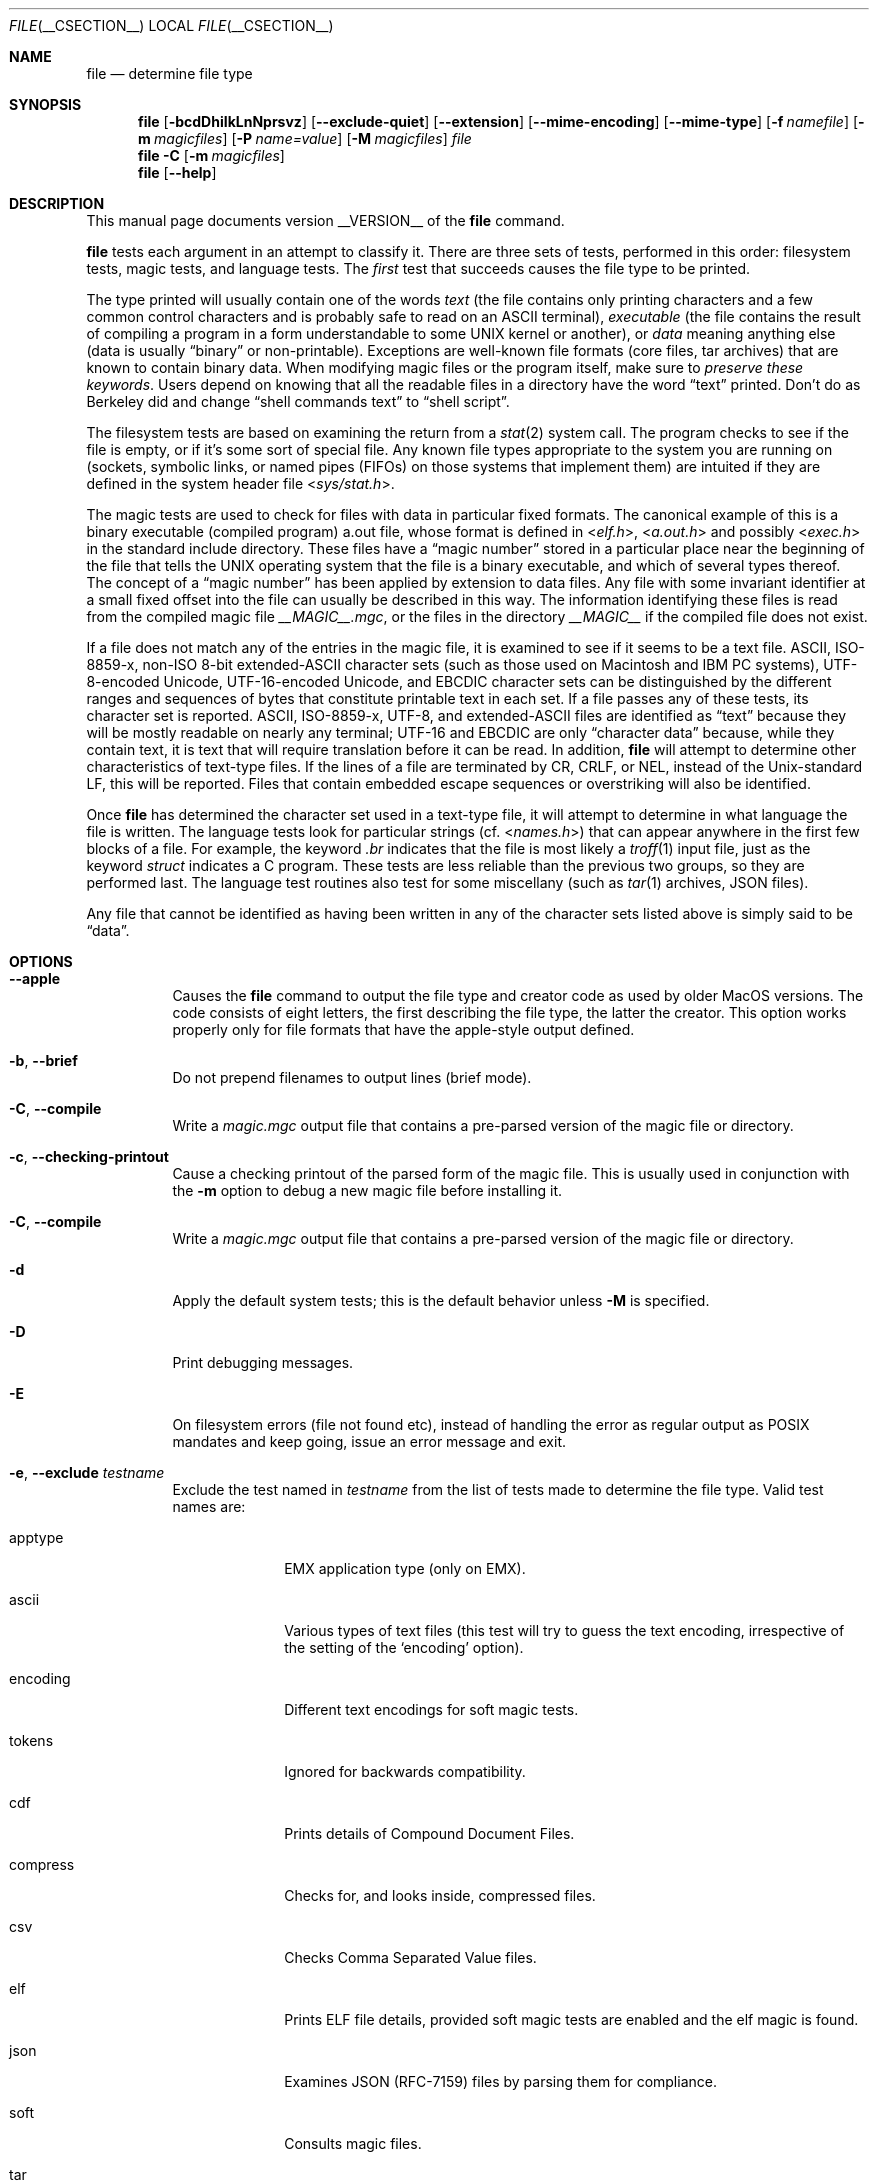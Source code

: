 .\" $File: file.man,v 1.144 2021/02/05 22:08:31 christos Exp $
.Dd February 5, 2021
.Dt FILE __CSECTION__
.Os
.Sh NAME
.Nm file
.Nd determine file type
.Sh SYNOPSIS
.Nm
.Op Fl bcdDhiIkLnNprsvz
.Op Fl Fl exclude-quiet
.Op Fl Fl extension
.Op Fl Fl mime-encoding
.Op Fl Fl mime-type
.Op Fl f Ar namefile
.Op Fl m Ar magicfiles
.Op Fl P Ar name=value
.Op Fl M Ar magicfiles
.Ar file
.Nm
.Fl C
.Op Fl m Ar magicfiles
.Nm
.Op Fl Fl help
.Sh DESCRIPTION
This manual page documents version __VERSION__ of the
.Nm
command.
.Pp
.Nm
tests each argument in an attempt to classify it.
There are three sets of tests, performed in this order:
filesystem tests, magic tests, and language tests.
The
.Em first
test that succeeds causes the file type to be printed.
.Pp
The type printed will usually contain one of the words
.Em text
(the file contains only
printing characters and a few common control
characters and is probably safe to read on an
.Dv ASCII
terminal),
.Em executable
(the file contains the result of compiling a program
in a form understandable to some
.Tn UNIX
kernel or another),
or
.Em data
meaning anything else (data is usually
.Dq binary
or non-printable).
Exceptions are well-known file formats (core files, tar archives)
that are known to contain binary data.
When modifying magic files or the program itself, make sure to
.Em preserve these keywords .
Users depend on knowing that all the readable files in a directory
have the word
.Dq text
printed.
Don't do as Berkeley did and change
.Dq shell commands text
to
.Dq shell script .
.Pp
The filesystem tests are based on examining the return from a
.Xr stat 2
system call.
The program checks to see if the file is empty,
or if it's some sort of special file.
Any known file types appropriate to the system you are running on
(sockets, symbolic links, or named pipes (FIFOs) on those systems that
implement them)
are intuited if they are defined in the system header file
.In sys/stat.h .
.Pp
The magic tests are used to check for files with data in
particular fixed formats.
The canonical example of this is a binary executable (compiled program)
.Dv a.out
file, whose format is defined in
.In elf.h ,
.In a.out.h
and possibly
.In exec.h
in the standard include directory.
These files have a
.Dq magic number
stored in a particular place
near the beginning of the file that tells the
.Tn UNIX
operating system
that the file is a binary executable, and which of several types thereof.
The concept of a
.Dq magic number
has been applied by extension to data files.
Any file with some invariant identifier at a small fixed
offset into the file can usually be described in this way.
The information identifying these files is read from the compiled
magic file
.Pa __MAGIC__.mgc ,
or the files in the directory
.Pa __MAGIC__
if the compiled file does not exist.
.Pp
If a file does not match any of the entries in the magic file,
it is examined to see if it seems to be a text file.
ASCII, ISO-8859-x, non-ISO 8-bit extended-ASCII character sets
(such as those used on Macintosh and IBM PC systems),
UTF-8-encoded Unicode, UTF-16-encoded Unicode, and EBCDIC
character sets can be distinguished by the different
ranges and sequences of bytes that constitute printable text
in each set.
If a file passes any of these tests, its character set is reported.
ASCII, ISO-8859-x, UTF-8, and extended-ASCII files are identified
as
.Dq text
because they will be mostly readable on nearly any terminal;
UTF-16 and EBCDIC are only
.Dq character data
because, while
they contain text, it is text that will require translation
before it can be read.
In addition,
.Nm
will attempt to determine other characteristics of text-type files.
If the lines of a file are terminated by CR, CRLF, or NEL, instead
of the Unix-standard LF, this will be reported.
Files that contain embedded escape sequences or overstriking
will also be identified.
.Pp
Once
.Nm
has determined the character set used in a text-type file,
it will
attempt to determine in what language the file is written.
The language tests look for particular strings (cf.
.In names.h )
that can appear anywhere in the first few blocks of a file.
For example, the keyword
.Em .br
indicates that the file is most likely a
.Xr troff 1
input file, just as the keyword
.Em struct
indicates a C program.
These tests are less reliable than the previous
two groups, so they are performed last.
The language test routines also test for some miscellany
(such as
.Xr tar 1
archives, JSON files).
.Pp
Any file that cannot be identified as having been written
in any of the character sets listed above is simply said to be
.Dq data .
.Sh OPTIONS
.Bl -tag -width indent
.It Fl Fl apple
Causes the
.Nm
command to output the file type and creator code as
used by older MacOS versions.
The code consists of eight letters,
the first describing the file type, the latter the creator.
This option works properly only for file formats that have the
apple-style output defined.
.It Fl b , Fl Fl brief
Do not prepend filenames to output lines (brief mode).
.It Fl C , Fl Fl compile
Write a
.Pa magic.mgc
output file that contains a pre-parsed version of the magic file or directory.
.It Fl c , Fl Fl checking-printout
Cause a checking printout of the parsed form of the magic file.
This is usually used in conjunction with the
.Fl m
option to debug a new magic file before installing it.
.It Fl C , -compile
Write a
.Pa magic.mgc
output file that contains a pre-parsed version of the magic file or directory.
.It Fl d
Apply the default system tests; this is the default behavior unless
.Fl M
is specified.
.It Fl D
Print debugging messages.
.It Fl E
On filesystem errors (file not found etc), instead of handling the error
as regular output as POSIX mandates and keep going, issue an error message
and exit.
.It Fl e , Fl Fl exclude Ar testname
Exclude the test named in
.Ar testname
from the list of tests made to determine the file type.
Valid test names are:
.Bl -tag -width compress
.It apptype
.Dv EMX
application type (only on EMX).
.It ascii
Various types of text files (this test will try to guess the text
encoding, irrespective of the setting of the
.Sq encoding
option).
.It encoding
Different text encodings for soft magic tests.
.It tokens
Ignored for backwards compatibility.
.It cdf
Prints details of Compound Document Files.
.It compress
Checks for, and looks inside, compressed files.
.It csv
Checks Comma Separated Value files.
.It elf
Prints ELF file details, provided soft magic tests are enabled and the
elf magic is found.
.It json
Examines JSON (RFC-7159) files by parsing them for compliance.
.It soft
Consults magic files.
.It tar
Examines tar files.
.El
.It Fl Fl exclude-quiet
Like
.Fl Fl exclude
but ignore tests that
.Nm
does not know about.
This is intended for compatibility with older versions of
.Nm .
.It Fl Fl extension 
Print a slash-separated list of valid extensions for the file type found.
.It Fl F , Fl Fl separator Ar separator
Use the specified string as the separator between the filename and the
file result returned.
Defaults to
.Sq \&: .
.It Fl f , Fl Fl files-from Ar namefile
Read the names of the files to be examined from
.Ar namefile
(one per line)
before the argument list.
Either
.Ar namefile
or at least one filename argument must be present;
to test the standard input, use
.Sq -
as a filename argument.
Please note that
.Ar namefile
is unwrapped and the enclosed filenames are processed when this option is
encountered and before any further options processing is done.
This allows one to process multiple lists of files with different command line
arguments on the same
.Nm
invocation.
Thus if you want to set the delimiter, you need to do it before you specify
the list of files, like:
.Dq Fl F Ar @ Fl f Ar namefile ,
instead of:
.Dq Fl f Ar namefile Fl F Ar @ .
.It Fl h , Fl Fl no-dereference
This option causes symlinks not to be followed
(on systems that support symbolic links).
.It Fl i
If the file is a regular file, do not classify its contents.
.It Fl I , Fl Fl mime
Causes the
.Nm
command to output mime type strings rather than the more
traditional human readable ones.
Thus it may say
.Sq text/plain; charset=us-ascii
rather than
.Dq ASCII text .
.It Fl Fl mime-type , Fl Fl mime-encoding
Like
.Fl I ,
but print only the specified element(s).
.It Fl k , Fl Fl keep-going
Don't stop at the first match, keep going.
Subsequent matches will be
have the string
.Sq "\[rs]012\- "
prepended.
(If you want a newline, see the
.Fl r
option.)
The magic pattern with the highest strength (see the
.Fl l
option) comes first.
.It Fl l , Fl Fl list
Shows a list of patterns and their strength sorted descending by
.Xr magic __FSECTION__
strength
which is used for the matching (see also the
.Fl k
option).
.It Fl L , Fl Fl dereference
This option causes symlinks to be followed, as the like-named option in
.Xr ls 1
(on systems that support symbolic links).
This is the default behavior.
.It Fl m , Fl Fl magic-file Ar list
Specify an alternate list of files and directories containing magic.
This can be a single item, or a colon-separated list.
If a compiled magic file is found alongside a file or directory,
it will be used instead.
.It Fl M Ar list
Like
.Fl m ,
except that the default rules are not applied unless
.Fl d
is specified.
.It Fl n , Fl Fl no-buffer
Force stdout to be flushed after checking each file.
This is only useful if checking a list of files.
It is intended to be used by programs that want filetype output from a pipe.
.It Fl p , Fl Fl preserve-date
On systems that support
.Xr utime 3
or
.Xr utimes 2 ,
attempt to preserve the access time of files analyzed, to pretend that
.Nm
never read them.
.It Fl P , Fl Fl parameter Ar name=value
Set various parameter limits.
.Bl -column "elf_phnum" "Default" "XXXXXXXXXXXXXXXXXXXXXXXXXXX" -offset indent
.It Sy "Name" Ta Sy "Default" Ta Sy "Explanation"
.It Li bytes Ta 1048576 Ta max number of bytes to read from file
.It Li elf_notes Ta 256 Ta max ELF notes processed
.It Li elf_phnum Ta 2048 Ta max ELF program sections processed
.It Li elf_shnum Ta 32768 Ta max ELF sections processed
.It Li encoding Ta 65536 Ta max number of bytes to scan for encoding evaluation
.It Li indir Ta 50 Ta recursion limit for indirect magic
.It Li name Ta 60 Ta use count limit for name/use magic
.It Li regex Ta 8192 Ta length limit for regex searches
.El
.It Fl r , Fl Fl raw
No operation, included for historical compatibility.
.It Fl s , Fl Fl special-files
Normally,
.Nm
only attempts to read and determine the type of argument files which
.Xr stat 2
reports are ordinary files.
This prevents problems, because reading special files may have peculiar
consequences.
Specifying the
.Fl s
option causes
.Nm
to also read argument files which are block or character special files.
This is useful for determining the filesystem types of the data in raw
disk partitions, which are block special files.
This option also causes
.Nm
to disregard the file size as reported by
.Xr stat 2
since on some systems it reports a zero size for raw disk partitions.
.It Fl v , Fl Fl version
Print the version of the program and exit.
.It Fl z , Fl Fl uncompress
Try to look inside compressed files.
.It Fl Z , Fl Fl uncompress-noreport
Try to look inside compressed files, but report information about the contents
only not the compression.
.It Fl 0 , Fl Fl print0
Output a null character
.Sq \e0
after the end of the filename.
Nice to
.Xr cut 1
the output.
This does not affect the separator, which is still printed.
.It Fl -help
Print a help message and exit.
.El
.Sh FILES
.Bl -tag -width __MAGIC__.mgc -compact
.It Pa __MAGIC__.mgc
Default compiled list of magic.
.It Pa __MAGIC__
Directory containing default magic files.
.El
.Sh ENVIRONMENT
The environment variable
.Ev MAGIC
can be used to set the default magic file name.
.Nm
adds
.Dq Pa .mgc
to the value of this variable as appropriate.
However,
.Pa file
has to exist in order for
.Pa file.mime
to be considered.
.Sh LEGACY DESCRIPTION
In legacy mode, the
.Fl D ,
.Fl I ,
and
.Fl M
options do not exist.
.Pp
The
.Fl d ,
.Fl i ,
and
.Fl r
options behave differently.
The
.Fl d
option provides debugging information (same as
.Fl D
in conformance mode).
The
.Fl i
option displays mime type information (same as
.Fl I
in conformance mode).
The
.Fl r
option will disable the translation of unprintable characters (by
default, this translation is already disabled in conformance mode).
.Pp
Furthermore, the
.Fl h
option becomes the default symlink behavior (don't follow symlinks)
unless
.Dv POSIXLY_CORRECT
is set.
.Pp
For more information about legacy mode, see
.Xr compat 5 .
.Sh SEE ALSO
.Xr hexdump 1 ,
.Xr od 1 ,
.Xr strings 1 ,
.Xr magic __FSECTION__ ,
.Xr otool 1 ,
.Xr compat 5
.Sh STANDARDS CONFORMANCE
This program conforms to
.St -susv3 .
Its behavior is mostly compatible with the System V program of the same name.
This version knows more magic, however, so it will produce
different (albeit more accurate) output in many cases.
.\" URL: http://www.opengroup.org/onlinepubs/009695399/utilities/file.html
.Pp
The one significant difference
between this version and System V
is that this version treats any white space
as a delimiter, so that spaces in pattern strings must be escaped.
For example,
.Bd -literal -offset indent
\*[Gt]10	string	language impress\ 	(imPRESS data)
.Ed
.Pp
in an existing magic file would have to be changed to
.Bd -literal -offset indent
\*[Gt]10	string	language\e impress	(imPRESS data)
.Ed
.Pp
In addition, in this version, if a pattern string contains a backslash,
it must be escaped.
For example
.Bd -literal -offset indent
0	string		\ebegindata	Andrew Toolkit document
.Ed
.Pp
in an existing magic file would have to be changed to
.Bd -literal -offset indent
0	string		\e\ebegindata	Andrew Toolkit document
.Ed
.Pp
SunOS releases 3.2 and later from Sun Microsystems include a
.Nm
command derived from the System V one, but with some extensions.
This version differs from Sun's only in minor ways.
It includes the extension of the
.Sq \*[Am]
operator, used as,
for example,
.Bd -literal -offset indent
\*[Gt]16	long\*[Am]0x7fffffff	\*[Gt]0		not stripped
.Ed
.Sh MAGIC DIRECTORY
The magic file entries have been collected from various sources,
mainly USENET, and contributed by various authors.
Christos Zoulas (address below) will collect additional
or corrected magic file entries.
A consolidation of magic file entries
will be distributed periodically.
.Pp
The order of entries in the magic file is significant.
Depending on what system you are using, the order that
they are put together may be incorrect.
If your old
.Nm
command uses a magic file,
keep the old magic file around for comparison purposes
(rename it to
.Pa __MAGIC__.orig ) .
.Sh EXAMPLES
.Bd -literal -offset indent
$ file file.c file /dev/{wd0a,hda}
file.c:	  C program text
file:	  ELF 32-bit LSB executable, Intel 80386, version 1 (SYSV),
	  dynamically linked (uses shared libs), stripped
/dev/wd0a: block special (0/0)
/dev/hda: block special (3/0)

$ file -s /dev/wd0{b,d}
/dev/wd0b: data
/dev/wd0d: x86 boot sector

$ file -s /dev/hda{,1,2,3,4,5,6,7,8,9,10}
/dev/hda:   x86 boot sector
/dev/hda1:  Linux/i386 ext2 filesystem
/dev/hda2:  x86 boot sector
/dev/hda3:  x86 boot sector, extended partition table
/dev/hda4:  Linux/i386 ext2 filesystem
/dev/hda5:  Linux/i386 swap file
/dev/hda6:  Linux/i386 swap file
/dev/hda7:  Linux/i386 swap file
/dev/hda8:  Linux/i386 swap file
/dev/hda9:  empty
/dev/hda10: empty

$ file -i file.c file /dev/{wd0a,hda}
file.c:	     text/x-c
file:	     application/x-executable
/dev/hda:    application/x-not-regular-file
/dev/wd0a:   application/x-not-regular-file

.Ed
.Sh HISTORY
There has been a
.Nm
command in every
.Dv UNIX since at least Research Version 4
(man page dated November, 1973).
The System V version introduced one significant major change:
the external list of magic types.
This slowed the program down slightly but made it a lot more flexible.
.Pp
This program, based on the System V version,
was written by Ian Darwin
.Aq ian@darwinsys.com
without looking at anybody else's source code.
.Pp
John Gilmore revised the code extensively, making it better than
the first version.
Geoff Collyer found several inadequacies
and provided some magic file entries.
Contributions of the
.Sq \*[Am]
operator by Rob McMahon, 
.Aq cudcv@warwick.ac.uk ,
1989.
.Pp
Guy Harris,
.Aq guy@netapp.com ,
made many changes from 1993 to the present.
.Pp
Primary development and maintenance from 1990 to the present by
Christos Zoulas
.Aq christos@astron.com .
.Pp
Altered by Chris Lowth
.Aq chris@lowth.com ,
2000: handle the
.Fl I
option to output mime type strings, using an alternative
magic file and internal logic.
.Pp
Altered by Eric Fischer
.Aq enf@pobox.com ,
July, 2000,
to identify character codes and attempt to identify the languages
of non-ASCII files.
.Pp
Altered by Reuben Thomas
.Aq rrt@sc3d.org ,
2007-2011, to improve MIME support, merge MIME and non-MIME magic,
support directories as well as files of magic, apply many bug fixes,
update and fix a lot of magic, improve the build system, improve the
documentation, and rewrite the Python bindings in pure Python.
.Pp
The list of contributors to the
.Sq magic
directory (magic files)
is too long to include here.
You know who you are; thank you.
Many contributors are listed in the source files.
.Sh LEGAL NOTICE
Copyright (c) Ian F. Darwin, Toronto, Canada, 1986-1999.
Covered by the standard Berkeley Software Distribution copyright; see the file
COPYING in the source distribution.
.Pp
The files
.Pa tar.h
and
.Pa is_tar.c
were written by John Gilmore from his public-domain
.Xr tar 1
program, and are not covered by the above license.
.Sh RETURN CODE
.Nm
returns 0 on success, and non-zero on error.
.Sh BUGS
Please report bugs and send patches to the bug tracker at
.Pa https://bugs.astron.com/
or the mailing list at
.Aq file@astron.com
(visit
.Pa https://mailman.astron.com/mailman/listinfo/file
first to subscribe).
.Sh TODO
Fix output so that tests for MIME and APPLE flags are not needed all
over the place, and actual output is only done in one place.
This needs a design.
Suggestion: push possible outputs on to a list, then pick the
last-pushed (most specific, one hopes) value at the end, or
use a default if the list is empty.
This should not slow down evaluation.
.Pp
The handling of
.Dv MAGIC_CONTINUE
and printing \e012- between entries is clumsy and complicated; refactor
and centralize.
.Pp
Some of the encoding logic is hard-coded in encoding.c and can be moved
to the magic files if we had a !:charset annotation.
.Pp
Continue to squash all magic bugs.
See Debian BTS for a good source.
.Pp
Store arbitrarily long strings, for example for %s patterns, so that
they can be printed out.
Fixes Debian bug #271672.
This can be done by allocating strings in a string pool, storing the
string pool at the end of the magic file and converting all the string
pointers to relative offsets from the string pool.
.Pp
Add syntax for relative offsets after current level (Debian bug #466037).
.Pp
Make file -ki work, i.e. give multiple MIME types.
.Pp
Add a zip library so we can peek inside Office2007 documents to
print more details about their contents.
.Pp
Add an option to print URLs for the sources of the file descriptions.
.Pp
Combine script searches and add a way to map executable names to MIME
types (e.g. have a magic value for !:mime which causes the resulting
string to be looked up in a table).
This would avoid adding the same magic repeatedly for each new
hash-bang interpreter.
.Pp
When a file descriptor is available, we can skip and adjust the buffer
instead of the hacky buffer management we do now.
.Pp
Fix
.Dq name
and
.Dq use
to check for consistency at compile time (duplicate
.Dq name ,
.Dq use
pointing to undefined
.Dq name
).
Make
.Dq name
/
.Dq use
more efficient by keeping a sorted list of names.
Special-case ^ to flip endianness in the parser so that it does not
have to be escaped, and document it.
.Pp
If the offsets specified internally in the file exceed the buffer size
(
.Dv HOWMANY
variable in file.h), then we don't seek to that offset, but we give up.
It would be better if buffer managements was done when the file descriptor
is available so we can seek around the file.
One must be careful though because this has performance and thus security
considerations, because one can slow down things by repeateadly seeking.
.Pp
There is support now for keeping separate buffers and having offsets from
the end of the file, but the internal buffer management still needs an
overhaul.
.Sh AVAILABILITY
You can obtain the original author's latest version by anonymous FTP
on
.Pa ftp.astron.com
in the directory
.Pa /pub/file/file-X.YZ.tar.gz .

